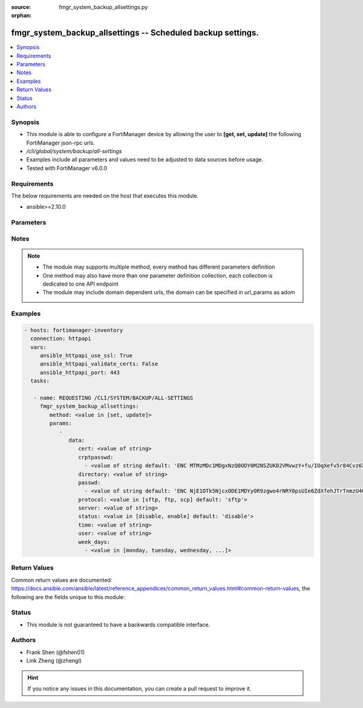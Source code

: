 :source: fmgr_system_backup_allsettings.py

:orphan:

.. _fmgr_system_backup_allsettings:

fmgr_system_backup_allsettings -- Scheduled backup settings.
++++++++++++++++++++++++++++++++++++++++++++++++++++++++++++

.. versionadded:: 2.10

.. contents::
   :local:
   :depth: 1


Synopsis
--------

- This module is able to configure a FortiManager device by allowing the user to **[get, set, update]** the following FortiManager json-rpc urls.
- `/cli/global/system/backup/all-settings`
- Examples include all parameters and values need to be adjusted to data sources before usage.
- Tested with FortiManager v6.0.0


Requirements
------------
The below requirements are needed on the host that executes this module.

- ansible>=2.10.0



Parameters
----------

.. raw:: html

 <ul>
 <li><span class="li-head">parameters for method: [get]</span> - Scheduled backup settings.</li>
 <ul class="ul-self">
 </ul>
 <li><span class="li-head">parameters for method: [set, update]</span> - Scheduled backup settings.</li>
 <ul class="ul-self">
 <li><span class="li-head">data</span> - No description for the parameter <span class="li-normal">type: dict</span> <ul class="ul-self">
 <li><span class="li-head">cert</span> - SSH certificate for authentication. <span class="li-normal">type: str</span> </li>
 <li><span class="li-head">crptpasswd</span> - No description for the parameter <span class="li-normal">type: array</span> <ul class="ul-self">
 <li><span class="li-head">{no-name}</span> - No description for the parameter <span class="li-normal">type: str</span>  <span class="li-normal">default: ENC MTMzMDc1MDgxNzQ0ODY0M2NSZUKD2VMvwzY+fu/IOqXefv5r84Cvz6X817vduD08gM1BG0K7muAtsALrSSvZjpqR08ZjShNGdhTR6Y7clcN6rnCh7jFAA9qF9cXracjbMmMkmLh2JuJH35O0EplcfinZKTXky8RCyig4J/DXAtiQpW7l</span> </li>
 </ul>
 <li><span class="li-head">directory</span> - Directory in which file will be stored on backup server. <span class="li-normal">type: str</span> </li>
 <li><span class="li-head">passwd</span> - No description for the parameter <span class="li-normal">type: array</span> <ul class="ul-self">
 <li><span class="li-head">{no-name}</span> - No description for the parameter <span class="li-normal">type: str</span>  <span class="li-normal">default: ENC NjE1OTk5NjcxODE1MDYyOR9zgwo4rNRY0psUIe6ZdXfehJTrTnmzU4GJWXfob8IxqxmLrU/5rQxywxo85lXVAnrjLD1WUkUEls6PMhOwReIaAQVP0y0g8qNzjlHU+Tsm6L13KblsH7G+yJEdMMyVj8MNSwdwJiXw9s94q+hXRCAs4iwJ</span> </li>
 </ul>
 <li><span class="li-head">protocol</span> - Protocol used to backup. <span class="li-normal">type: str</span>  <span class="li-normal">choices: [sftp, ftp, scp]</span>  <span class="li-normal">default: sftp</span> </li>
 <li><span class="li-head">server</span> - Backup server name/IP. <span class="li-normal">type: str</span> </li>
 <li><span class="li-head">status</span> - Enable/disable schedule backup. <span class="li-normal">type: str</span>  <span class="li-normal">choices: [disable, enable]</span>  <span class="li-normal">default: disable</span> </li>
 <li><span class="li-head">time</span> - Time to backup. <span class="li-normal">type: str</span> </li>
 <li><span class="li-head">user</span> - Backup server login user. <span class="li-normal">type: str</span> </li>
 <li><span class="li-head">week_days</span> - No description for the parameter <span class="li-normal">type: array</span> <ul class="ul-self">
 <li><span class="li-head">{no-name}</span> - No description for the parameter <span class="li-normal">type: str</span>  <span class="li-normal">choices: [monday, tuesday, wednesday, thursday, friday, saturday, sunday]</span> </li>
 </ul>
 </ul>
 </ul>
 </ul>






Notes
-----
.. note::

   - The module may supports multiple method, every method has different parameters definition

   - One method may also have more than one parameter definition collection, each collection is dedicated to one API endpoint

   - The module may include domain dependent urls, the domain can be specified in url_params as adom

Examples
--------

.. code-block:: yaml+jinja

 - hosts: fortimanager-inventory
   connection: httpapi
   vars:
      ansible_httpapi_use_ssl: True
      ansible_httpapi_validate_certs: False
      ansible_httpapi_port: 443
   tasks:

    - name: REQUESTING /CLI/SYSTEM/BACKUP/ALL-SETTINGS
      fmgr_system_backup_allsettings:
         method: <value in [set, update]>
         params:
            -
               data:
                  cert: <value of string>
                  crptpasswd:
                    - <value of string default: 'ENC MTMzMDc1MDgxNzQ0ODY0M2NSZUKD2VMvwzY+fu/IOqXefv5r84Cvz6X817vduD08gM1BG0K7...'>
                  directory: <value of string>
                  passwd:
                    - <value of string default: 'ENC NjE1OTk5NjcxODE1MDYyOR9zgwo4rNRY0psUIe6ZdXfehJTrTnmzU4GJWXfob8IxqxmLrU/5...'>
                  protocol: <value in [sftp, ftp, scp] default: 'sftp'>
                  server: <value of string>
                  status: <value in [disable, enable] default: 'disable'>
                  time: <value of string>
                  user: <value of string>
                  week_days:
                    - <value in [monday, tuesday, wednesday, ...]>



Return Values
-------------


Common return values are documented: https://docs.ansible.com/ansible/latest/reference_appendices/common_return_values.html#common-return-values, the following are the fields unique to this module:


.. raw:: html

 <ul>
 <li><span class="li-return"> return values for method: [get]</span> </li>
 <ul class="ul-self">
 <li><span class="li-return">data</span>
 - No description for the parameter <span class="li-normal">type: dict</span> <ul class="ul-self">
 <li> <span class="li-return"> cert </span> - SSH certificate for authentication. <span class="li-normal">type: str</span>  </li>
 <li> <span class="li-return"> crptpasswd </span> - No description for the parameter <span class="li-normal">type: array</span> <ul class="ul-self">
 <li><span class="li-return">{no-name}</span> - No description for the parameter <span class="li-normal">type: str</span>  <span class="li-normal">example: ENC MTMzMDc1MDgxNzQ0ODY0M2NSZUKD2VMvwzY+fu/IOqXefv5r84Cvz6X817vduD08gM1BG0K7muAtsALrSSvZjpqR08ZjShNGdhTR6Y7clcN6rnCh7jFAA9qF9cXracjbMmMkmLh2JuJH35O0EplcfinZKTXky8RCyig4J/DXAtiQpW7l</span>  </li>
 </ul>
 <li> <span class="li-return"> directory </span> - Directory in which file will be stored on backup server. <span class="li-normal">type: str</span>  </li>
 <li> <span class="li-return"> passwd </span> - No description for the parameter <span class="li-normal">type: array</span> <ul class="ul-self">
 <li><span class="li-return">{no-name}</span> - No description for the parameter <span class="li-normal">type: str</span>  <span class="li-normal">example: ENC NjE1OTk5NjcxODE1MDYyOR9zgwo4rNRY0psUIe6ZdXfehJTrTnmzU4GJWXfob8IxqxmLrU/5rQxywxo85lXVAnrjLD1WUkUEls6PMhOwReIaAQVP0y0g8qNzjlHU+Tsm6L13KblsH7G+yJEdMMyVj8MNSwdwJiXw9s94q+hXRCAs4iwJ</span>  </li>
 </ul>
 <li> <span class="li-return"> protocol </span> - Protocol used to backup. <span class="li-normal">type: str</span>  <span class="li-normal">example: sftp</span>  </li>
 <li> <span class="li-return"> server </span> - Backup server name/IP. <span class="li-normal">type: str</span>  </li>
 <li> <span class="li-return"> status </span> - Enable/disable schedule backup. <span class="li-normal">type: str</span>  <span class="li-normal">example: disable</span>  </li>
 <li> <span class="li-return"> time </span> - Time to backup. <span class="li-normal">type: str</span>  </li>
 <li> <span class="li-return"> user </span> - Backup server login user. <span class="li-normal">type: str</span>  </li>
 <li> <span class="li-return"> week_days </span> - No description for the parameter <span class="li-normal">type: array</span> <ul class="ul-self">
 <li><span class="li-return">{no-name}</span> - No description for the parameter <span class="li-normal">type: str</span>  </li>
 </ul>
 </ul>
 <li><span class="li-return">status</span>
 - No description for the parameter <span class="li-normal">type: dict</span> <ul class="ul-self">
 <li> <span class="li-return"> code </span> - No description for the parameter <span class="li-normal">type: int</span>  </li>
 <li> <span class="li-return"> message </span> - No description for the parameter <span class="li-normal">type: str</span>  </li>
 </ul>
 <li><span class="li-return">url</span>
 - No description for the parameter <span class="li-normal">type: str</span>  <span class="li-normal">example: /cli/global/system/backup/all-settings</span>  </li>
 </ul>
 <li><span class="li-return"> return values for method: [set, update]</span> </li>
 <ul class="ul-self">
 <li><span class="li-return">status</span>
 - No description for the parameter <span class="li-normal">type: dict</span> <ul class="ul-self">
 <li> <span class="li-return"> code </span> - No description for the parameter <span class="li-normal">type: int</span>  </li>
 <li> <span class="li-return"> message </span> - No description for the parameter <span class="li-normal">type: str</span>  </li>
 </ul>
 <li><span class="li-return">url</span>
 - No description for the parameter <span class="li-normal">type: str</span>  <span class="li-normal">example: /cli/global/system/backup/all-settings</span>  </li>
 </ul>
 </ul>





Status
------

- This module is not guaranteed to have a backwards compatible interface.


Authors
-------

- Frank Shen (@fshen01)
- Link Zheng (@zhengl)


.. hint::

    If you notice any issues in this documentation, you can create a pull request to improve it.



